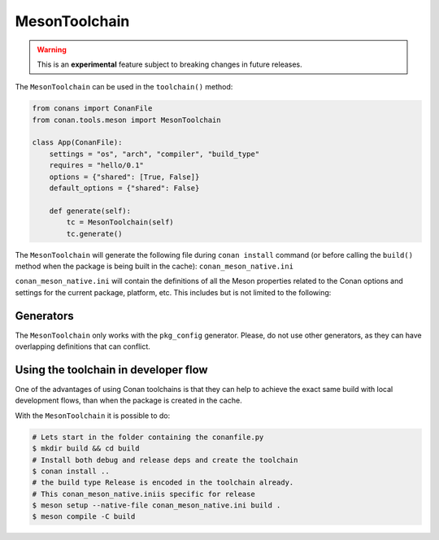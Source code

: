 .. _conan-meson-toolchain:

MesonToolchain
==============

.. warning::

    This is an **experimental** feature subject to breaking changes in future releases.


The ``MesonToolchain`` can be used in the ``toolchain()`` method:


.. code:: python

    from conans import ConanFile
    from conan.tools.meson import MesonToolchain

    class App(ConanFile):
        settings = "os", "arch", "compiler", "build_type"
        requires = "hello/0.1"
        options = {"shared": [True, False]}
        default_options = {"shared": False}

        def generate(self):
            tc = MesonToolchain(self)
            tc.generate()


The ``MesonToolchain`` will generate the following file during ``conan install``
command (or before calling the ``build()`` method when the package is being
built in the cache): ``conan_meson_native.ini``

``conan_meson_native.ini`` will contain the definitions of all the Meson properties
related to the Conan options and settings for the current package, platform,
etc. This includes but is not limited to the following:


Generators
----------

The ``MesonToolchain`` only works with the ``pkg_config`` generator.
Please, do not use other generators, as they can have overlapping definitions that can conflict.


Using the toolchain in developer flow
-------------------------------------

One of the advantages of using Conan toolchains is that they can help to achieve the exact same build
with local development flows, than when the package is created in the cache.

With the ``MesonToolchain`` it is possible to do:

.. code:: bash

    # Lets start in the folder containing the conanfile.py
    $ mkdir build && cd build
    # Install both debug and release deps and create the toolchain
    $ conan install ..
    # the build type Release is encoded in the toolchain already.
    # This conan_meson_native.iniis specific for release
    $ meson setup --native-file conan_meson_native.ini build .
    $ meson compile -C build
